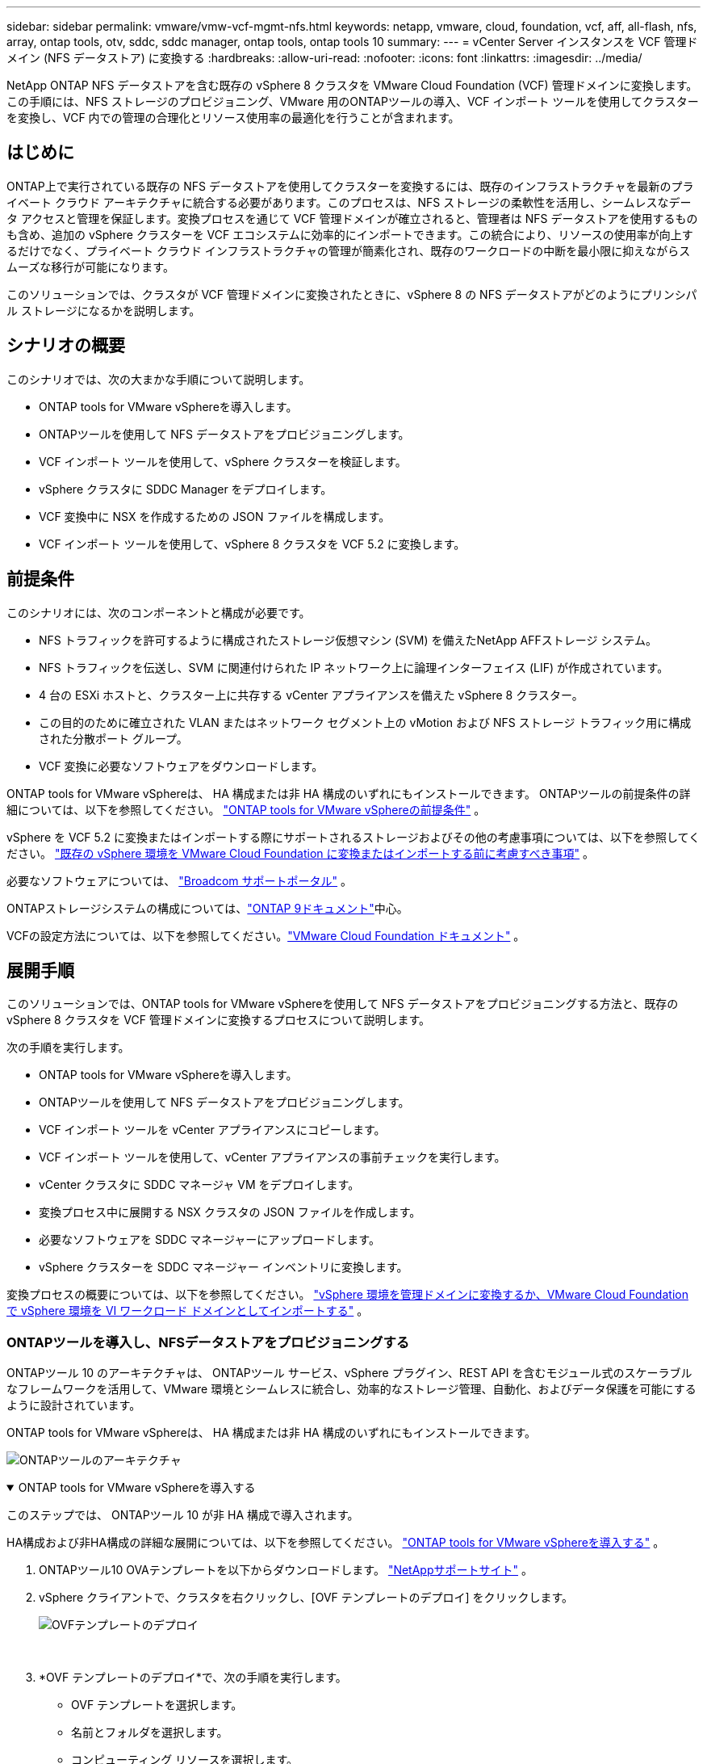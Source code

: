---
sidebar: sidebar 
permalink: vmware/vmw-vcf-mgmt-nfs.html 
keywords: netapp, vmware, cloud, foundation, vcf, aff, all-flash, nfs, array, ontap tools, otv, sddc, sddc manager, ontap tools, ontap tools 10 
summary:  
---
= vCenter Server インスタンスを VCF 管理ドメイン (NFS データストア) に変換する
:hardbreaks:
:allow-uri-read: 
:nofooter: 
:icons: font
:linkattrs: 
:imagesdir: ../media/


[role="lead"]
NetApp ONTAP NFS データストアを含む既存の vSphere 8 クラスタを VMware Cloud Foundation (VCF) 管理ドメインに変換します。この手順には、NFS ストレージのプロビジョニング、VMware 用のONTAPツールの導入、VCF インポート ツールを使用してクラスターを変換し、VCF 内での管理の合理化とリソース使用率の最適化を行うことが含まれます。



== はじめに

ONTAP上で実行されている既存の NFS データストアを使用してクラスターを変換するには、既存のインフラストラクチャを最新のプライベート クラウド アーキテクチャに統合する必要があります。このプロセスは、NFS ストレージの柔軟性を活用し、シームレスなデータ アクセスと管理を保証します。変換プロセスを通じて VCF 管理ドメインが確立されると、管理者は NFS データストアを使用するものも含め、追加の vSphere クラスターを VCF エコシステムに効率的にインポートできます。この統合により、リソースの使用率が向上するだけでなく、プライベート クラウド インフラストラクチャの管理が簡素化され、既存のワークロードの中断を最小限に抑えながらスムーズな移行が可能になります。

このソリューションでは、クラスタが VCF 管理ドメインに変換されたときに、vSphere 8 の NFS データストアがどのようにプリンシパル ストレージになるかを説明します。



== シナリオの概要

このシナリオでは、次の大まかな手順について説明します。

* ONTAP tools for VMware vSphereを導入します。
* ONTAPツールを使用して NFS データストアをプロビジョニングします。
* VCF インポート ツールを使用して、vSphere クラスターを検証します。
* vSphere クラスタに SDDC Manager をデプロイします。
* VCF 変換中に NSX を作成するための JSON ファイルを構成します。
* VCF インポート ツールを使用して、vSphere 8 クラスタを VCF 5.2 に変換します。




== 前提条件

このシナリオには、次のコンポーネントと構成が必要です。

* NFS トラフィックを許可するように構成されたストレージ仮想マシン (SVM) を備えたNetApp AFFストレージ システム。
* NFS トラフィックを伝送し、SVM に関連付けられた IP ネットワーク上に論理インターフェイス (LIF) が作成されています。
* 4 台の ESXi ホストと、クラスター上に共存する vCenter アプライアンスを備えた vSphere 8 クラスター。
* この目的のために確立された VLAN またはネットワーク セグメント上の vMotion および NFS ストレージ トラフィック用に構成された分散ポート グループ。
* VCF 変換に必要なソフトウェアをダウンロードします。


ONTAP tools for VMware vSphereは、 HA 構成または非 HA 構成のいずれにもインストールできます。  ONTAPツールの前提条件の詳細については、以下を参照してください。 https://docs.netapp.com/us-en/ontap-tools-vmware-vsphere-10/deploy/prerequisites.html#system-requirements["ONTAP tools for VMware vSphereの前提条件"] 。

vSphere を VCF 5.2 に変換またはインポートする際にサポートされるストレージおよびその他の考慮事項については、以下を参照してください。 https://techdocs.broadcom.com/fr/fr/vmware-cis/vcf/vcf-5-2-and-earlier/5-2/considerations-before-converting-or-importing-existing-vsphere-environments-into-vcf.html["既存の vSphere 環境を VMware Cloud Foundation に変換またはインポートする前に考慮すべき事項"] 。

必要なソフトウェアについては、 https://support.broadcom.com/["Broadcom サポートポータル"] 。

ONTAPストレージシステムの構成については、link:https://docs.netapp.com/us-en/ontap["ONTAP 9ドキュメント"]中心。

VCFの設定方法については、以下を参照してください。link:https://techdocs.broadcom.com/us/en/vmware-cis/vcf.html["VMware Cloud Foundation ドキュメント"] 。



== 展開手順

このソリューションでは、ONTAP tools for VMware vSphereを使用して NFS データストアをプロビジョニングする方法と、既存の vSphere 8 クラスタを VCF 管理ドメインに変換するプロセスについて説明します。

次の手順を実行します。

* ONTAP tools for VMware vSphereを導入します。
* ONTAPツールを使用して NFS データストアをプロビジョニングします。
* VCF インポート ツールを vCenter アプライアンスにコピーします。
* VCF インポート ツールを使用して、vCenter アプライアンスの事前チェックを実行します。
* vCenter クラスタに SDDC マネージャ VM をデプロイします。
* 変換プロセス中に展開する NSX クラスタの JSON ファイルを作成します。
* 必要なソフトウェアを SDDC マネージャーにアップロードします。
* vSphere クラスターを SDDC マネージャー インベントリに変換します。


変換プロセスの概要については、以下を参照してください。 https://techdocs.broadcom.com/us/en/vmware-cis/vcf/vcf-5-2-and-earlier/5-2/map-for-administering-vcf-5-2/importing-existing-vsphere-environments-admin/convert-or-import-a-vsphere-environment-into-vmware-cloud-foundation-admin.html["vSphere 環境を管理ドメインに変換するか、VMware Cloud Foundation で vSphere 環境を VI ワークロード ドメインとしてインポートする"] 。



=== ONTAPツールを導入し、NFSデータストアをプロビジョニングする

ONTAPツール 10 のアーキテクチャは、 ONTAPツール サービス、vSphere プラグイン、REST API を含むモジュール式のスケーラブルなフレームワークを活用して、VMware 環境とシームレスに統合し、効率的なストレージ管理、自動化、およびデータ保護を可能にするように設計されています。

ONTAP tools for VMware vSphereは、 HA 構成または非 HA 構成のいずれにもインストールできます。

image:vmware-vcf-import-nfs-010.png["ONTAPツールのアーキテクチャ"]

.ONTAP tools for VMware vSphereを導入する
[%collapsible%open]
====
このステップでは、 ONTAPツール 10 が非 HA 構成で導入されます。

HA構成および非HA構成の詳細な展開については、以下を参照してください。 https://docs.netapp.com/us-en/ontap-tools-vmware-vsphere-10/deploy/ontap-tools-deployment.html["ONTAP tools for VMware vSphereを導入する"] 。

. ONTAPツール10 OVAテンプレートを以下からダウンロードします。 https://mysupport.netapp.com/site/["NetAppサポートサイト"] 。
. vSphere クライアントで、クラスタを右クリックし、[OVF テンプレートのデプロイ] をクリックします。
+
image:vmware-vcf-import-nfs-001.png["OVFテンプレートのデプロイ"]

+
{nbsp}

. *OVF テンプレートのデプロイ*で、次の手順を実行します。
+
** OVF テンプレートを選択します。
** 名前とフォルダを選択します。
** コンピューティング リソースを選択します。
** レビューの詳細。
** ライセンス契約に同意します。


. テンプレートの *構成* ページで、 ONTAPツールを HA 構成で展開するかどうかを含む展開タイプを選択します。続行するには、[次へ] をクリックします。
+
image:vmware-vcf-import-nfs-002.png["構成 - 展開タイプ"]

+
{nbsp}

. *ストレージの選択*ページで、VM をインストールするデータストアを選択し、*次へ*をクリックします。
. ONTAPツール VM が通信するネットワークを選択します。続行するには、[次へ] をクリックします。
. 「テンプレートのカスタマイズ」ウィンドウで、必要な情報をすべて入力します。
+
** アプリケーションのユーザー名とパスワード
** プロキシ URL を含む ASUP (自動サポート) を有効にするかどうかを選択します。
** 管理者のユーザー名とパスワード。
** NTP サーバー。
** メンテナンスのユーザー名とパスワード (コンソールで使用されるメイン アカウント)。
** デプロイメント構成に必要な IP アドレスを指定します。
** ノード構成のすべてのネットワーク情報を提供します。
+
image:vmware-vcf-import-nfs-003.png["Customize template"]

+
{nbsp}



. 最後に、[次へ] をクリックして続行し、[完了] をクリックして展開を開始します。


====
.ONTAP Toolsの設定
[%collapsible%open]
====
ONTAPツール VM をインストールして電源を入れると、管理する vCenter サーバーやONTAPストレージ システムを追加するなど、いくつかの基本的な構成が必要になります。以下のドキュメントを参照してください。 https://docs.netapp.com/us-en/ontap-tools-vmware-vsphere-10/index.html["ONTAP tools for VMware vSphere"]詳細情報については。

. 参照 https://docs.netapp.com/us-en/ontap-tools-vmware-vsphere-10/configure/add-vcenter.html["vCenterインスタンスを追加する"]ONTAPツールを使用して管理されるように vCenter インスタンスを構成します。
. ONTAPストレージ システムを追加するには、vSphere クライアントにログインし、左側のメイン メニューに移動します。  * NetApp ONTAPツール* をクリックして、ユーザー インターフェイスを起動します。
+
image:vmware-vcf-import-nfs-004.png["オープンONTAPツール"]

+
{nbsp}

. 左側のメニューの *ストレージ バックエンド* に移動し、*追加* をクリックして *ストレージ バックエンドの追加* ウィンドウにアクセスします。
. 管理するONTAPストレージ システムの IP アドレスと資格情報を入力します。  *追加*をクリックして終了します。
+
image:vmware-vcf-import-nfs-005.png["ストレージバックエンドの追加"]




NOTE: ここで、ストレージ バックエンドは、クラスター IP アドレスを使用して vSphere クライアント UI に追加されます。これにより、ストレージ システム内のすべての SVM を完全に管理できるようになります。あるいは、 ONTAPツールマネージャを使用してストレージバックエンドを追加し、vCenterインスタンスに関連付けることもできます。 `https://loadBalanceIP:8443/virtualization/ui/` 。この方法では、vSphere クライアント UI で SVM 資格情報のみを追加できるため、ストレージ アクセスをより細かく制御できます。

====
.ONTAPツールを使用して NFS データストアをプロビジョニングする
[%collapsible%open]
====
ONTAPツールは、vSphere クライアント UI 全体に機能を統合します。このステップでは、ストレージ インベントリ ページから NFS データストアがプロビジョニングされます。

. vSphere クライアントで、ストレージ インベントリに移動します。
. *アクション > NetApp ONTAPツール > データストアの作成* に移動します。
+
image:vmware-vcf-import-nfs-006.png["データストアを作成する"]

+
{nbsp}

. *データストアの作成*ウィザードで、作成するデータストアの種類を選択します。オプションは NFS または VMFS です。
. *名前とプロトコル* ページで、データストアの名前、サイズ、使用する NFS プロトコルを入力します。
+
image:vmware-vcf-import-nfs-007.png["名前とプロトコル"]

+
{nbsp}

. *ストレージ* ページで、 ONTAPストレージ プラットフォームとストレージ仮想マシン (SVM) を選択します。ここで、利用可能なカスタム エクスポート ポリシーを選択することもできます。続行するには、[次へ] をクリックします。
+
image:vmware-vcf-import-nfs-008.png["ストレージページ"]

+
{nbsp}

. *ストレージ属性*ページで、使用するストレージ アグリゲートを選択します。続行するには、[次へ] をクリックします。
. *概要*ページで情報を確認し、*完了*をクリックしてプロビジョニング プロセスを開始します。  ONTAPツールは、 ONTAPストレージ システムにボリュームを作成し、それをクラスタ内のすべての ESXi ホストに NFS データストアとしてマウントします。
+
image:vmware-vcf-import-nfs-009.png["[サマリ]ページ"]



====


=== vSphere クラスタを VCF 5.2 に変換する

次のセクションでは、SDDC マネージャをデプロイし、vSphere 8 クラスタを VCF 5.2 管理ドメインに変換する手順について説明します。必要に応じて、詳細については VMware のドキュメントが参照されます。

VMware by Broadcom の VCF インポート ツールは、vCenter アプライアンスと SDDC マネージャの両方で使用されるユーティリティで、構成を検証し、vSphere および VCF 環境の変換およびインポート サービスを提供します。

 https://techdocs.broadcom.com/us/en/vmware-cis/vcf/vcf-5-2-and-earlier/5-2/map-for-administering-vcf-5-2/importing-existing-vsphere-environments-admin/vcf-import-tool-options-and-parameters-admin.html["VCFインポートツールのオプションとパラメータ"] 。

.VCFインポートツールのコピーと抽出
[%collapsible%open]
====
VCF インポート ツールは、vCenter アプライアンスで使用され、vSphere クラスタが VCF 変換またはインポート プロセスに対して正常な状態にあることを検証します。

次の手順を実行します。

. 以下の手順に従ってください https://techdocs.broadcom.com/us/en/vmware-cis/vcf/vcf-5-2-and-earlier/5-2/copy-the-vcf-import-tool-to-the-target-vcenter-appliance.html["VCFインポートツールをターゲットのvCenterアプライアンスにコピーします"]VMware Docs を参照して、VCF インポート ツールを正しい場所にコピーします。
. 次のコマンドを使用してバンドルを抽出します。
+
....
tar -xvf vcf-brownfield-import-<buildnumber>.tar.gz
....


====
.vCenterアプライアンスを検証する
[%collapsible%open]
====
変換前に、VCF インポート ツールを使用して vCenter アプライアンスを検証します。

. 次の手順に従ってください https://techdocs.broadcom.com/us/en/vmware-cis/vcf/vcf-5-2-and-earlier/5-2/run-a-precheck-on-the-target-vcenter-before-conversion.html["変換前にターゲット vCenter で事前チェックを実行する"]検証を実行します。
. 次の出力は、vCenter アプライアンスが事前チェックに合格したことを示しています。
+
image:vmware-vcf-import-nfs-011.png["vcfインポートツールの事前チェック"]



====
.SDDC マネージャーを展開する
[%collapsible%open]
====
SDDC マネージャーは、VCF 管理ドメインに変換される vSphere クラスター上に共存する必要があります。

展開を完了するには、VMware Docs の展開手順に従ってください。

参照 https://techdocs.broadcom.com/us/en/vmware-cis/vcf/vcf-5-2-and-earlier/5-2/deploy-the-sddc-manager-appliance-on-the-target-vcenter.html["ターゲットvCenterにSDDC Managerアプライアンスを展開する"]。

詳細については、link:https://techdocs.broadcom.com/us/en/vmware-cis/vcf/vcf-5-2-and-earlier/5-1/commission-hosts.html["委員会ホスト"] VCF 管理ガイドを参照してください。

====
.NSX 展開用の JSON ファイルを作成する
[%collapsible%open]
====
vSphere 環境を VMware Cloud Foundation にインポートまたは変換しながら NSX Manager をデプロイするには、NSX デプロイ仕様を作成します。  NSX の展開には少なくとも 3 台のホストが必要です。


NOTE: 変換またはインポート操作で NSX Manager クラスタを展開する場合、NSX-VLAN ネットワークが利用されます。  NSX-VLAN ネットワークの制限の詳細については、「既存の vSphere 環境を VMware Cloud Foundation に変換またはインポートする前の考慮事項」セクションを参照してください。  NSX-VLANネットワークの制限については、以下を参照してください。 https://techdocs.broadcom.com/fr/fr/vmware-cis/vcf/vcf-5-2-and-earlier/5-2/considerations-before-converting-or-importing-existing-vsphere-environments-into-vcf.html["既存の vSphere 環境を VMware Cloud Foundation に変換またはインポートする前に考慮すべき事項"] 。

以下は、NSX デプロイメント用の JSON ファイルの例です。

....
{
  "license_key": "xxxxx-xxxxx-xxxxx-xxxxx-xxxxx",
  "form_factor": "medium",
  "admin_password": "NetApp!23456789",
  "install_bundle_path": "/tmp/vcfimport/bundle-133764.zip",
  "cluster_ip": "172.21.166.72",
  "cluster_fqdn": "vcf-m02-nsx01.sddc.netapp.com",
  "manager_specs": [{
    "fqdn": "vcf-m02-nsx01a.sddc.netapp.com",
    "name": "vcf-m02-nsx01a",
    "ip_address": "172.21.166.73",
    "gateway": "172.21.166.1",
    "subnet_mask": "255.255.255.0"
  },
  {
    "fqdn": "vcf-m02-nsx01b.sddc.netapp.com",
    "name": "vcf-m02-nsx01b",
    "ip_address": "172.21.166.74",
    "gateway": "172.21.166.1",
    "subnet_mask": "255.255.255.0"
  },
  {
    "fqdn": "vcf-m02-nsx01c.sddc.netapp.com",
    "name": "vcf-m02-nsx01c",
    "ip_address": "172.21.166.75",
    "gateway": "172.21.166.1",
    "subnet_mask": "255.255.255.0"
  }]
}
....
JSON ファイルを SDDC マネージャー上のディレクトリにコピーします。

====
.SDDC マネージャーにソフトウェアをアップロードする
[%collapsible%open]
====
VCF インポート ツールと NSX デプロイメント バンドルを SDDC マネージャの /home/vcf/vcfimport ディレクトリにコピーします。

見る https://techdocs.broadcom.com/us/en/vmware-cis/vcf/vcf-5-2-and-earlier/5-2/seed-software-on-sddc-manager.html["必要なソフトウェアを SDDC Manager アプライアンスにアップロードする"]詳細な手順については、こちらをご覧ください。

====
.vSphere クラスタを VCF 管理ドメインに変換する
[%collapsible%open]
====
変換プロセスを実行するには、VCF インポート ツールが使用されます。  /home/vcf/vcf-import-package/vcf-brownfield-import-<version>/vcf-brownfield-toolset ディレクトリから次のコマンドを実行して、VCF インポート ツール関数のプリントアウトを確認します。

....
python3 vcf_brownfield.py --help
....
次のコマンドを実行して、vSphere クラスタを VCF 管理ドメインに変換し、NSX クラスタをデプロイします。

....
python3 vcf_brownfield.py convert --vcenter '<vcenter-fqdn>' --sso-user '<sso-user>' --domain-name '<wld-domain-name>' --nsx-deployment-spec-path '<nsx-deployment-json-spec-path>'
....
詳しい手順については、 https://techdocs.broadcom.com/us/en/vmware-cis/vcf/vcf-5-2-and-earlier/5-2/import-workload-domain-into-sddc-manager-inventory.html["vSphere 環境を SDDC Manager インベントリに変換またはインポートする"] 。

====
.VCFにライセンスを追加する
[%collapsible%open]
====
変換が完了したら、環境にライセンスを追加する必要があります。

. SDDC Manager UI にログインします。
. ナビゲーション ペインで *管理 > ライセンス* に移動します。
. *+ ライセンス キー* をクリックします。
. ドロップダウンメニューから製品を選択します。
. ライセンスキーを入力してください。
. ライセンスの説明を入力します。
. *[追加]*をクリックします。
. ライセンスごとにこれらの手順を繰り返します。


====


== ONTAP tools for VMware vSphereのビデオ デモ

.ONTAP tools for VMware vSphereを備えた NFS データストア
video::1e4c3701-0bc2-41fa-ac93-b2680147f351[panopto,width=360]
